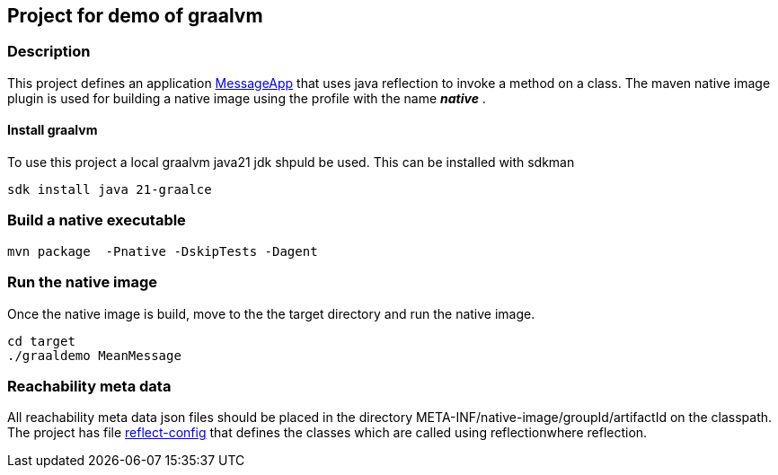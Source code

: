 ## Project for demo of graalvm

### Description
This project defines an application link:src/main/java/nl/ilovecoding/MessageApp.java[MessageApp] that uses java reflection to invoke a method on a class.
The maven native image plugin is used for building a native image using the profile with the name *_native_* .

#### Install graalvm
To use this project a local graalvm java21 jdk shpuld be used. This can be installed with sdkman

[source,bash]
----
sdk install java 21-graalce
----


### Build a native executable

[source,bash]
----
mvn package  -Pnative -DskipTests -Dagent
----

### Run the native image

Once the native image is build, move to the the target directory and run the native image.

[source,bash]
----
cd target
./graaldemo MeanMessage
----

### Reachability meta data

All reachability meta data json files should be placed in the directory META-INF/native-image/groupId/artifactId on the classpath.
The project has file link:src/main/resources/META-INF/native-image/nl.ilovecoding/graaldemo/reflect-config.json[reflect-config] that defines the classes which are called using reflectionwhere reflection.

